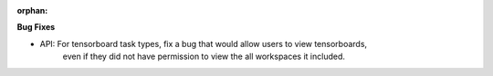 :orphan:

**Bug Fixes**

-  API: For tensorboard task types, fix a bug that would allow users to view tensorboards,
      even if they did not have permission to view the all workspaces it included.
